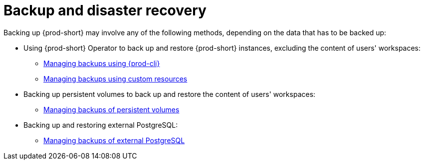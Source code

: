 :parent-context-of-backup-and-disaster-recovery: {context}

[id="backup-and-disaster-recovery_{context}"]
= Backup and disaster recovery

:context: backup-and-disaster-recovery

Backing up {prod-short} may involve any of the following methods, depending on the data that has to be backed up:

* Using {prod-short} Operator to back up and restore {prod-short} instances, excluding the content of users' workspaces:

** xref:managing-backups-using-cli.adoc[Managing backups using {prod-cli}]

** xref:managing-backups-using-custom-resources.adoc[Managing backups using custom resources]

* Backing up persistent volumes to back up and restore the content of users' workspaces:

** xref:managing-backups-of-persistent-volumes.adoc[Managing backups of persistent volumes]

* Backing up and restoring external PostgreSQL:

** xref:managing-backups-of-external-postgresql.adoc[Managing backups of external PostgreSQL]

:context: {parent-context-of-backup-and-disaster-recovery}